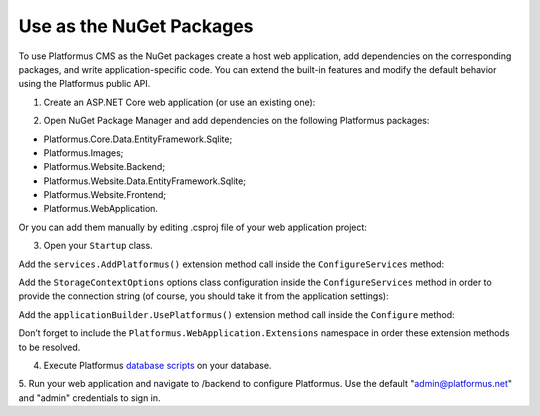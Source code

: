 ﻿Use as the NuGet Packages
=========================

To use Platformus CMS as the NuGet packages create a host web application, add dependencies on the corresponding packages,
and write application-specific code. You can extend the built-in features and modify the default behavior using the Platformus public API.

1. Create an ASP.NET Core web application (or use an existing one):

.. image:: /images/getting_started/use_as_nuget_packages/1.png

.. image:: /images/getting_started/use_as_nuget_packages/2.png

2. Open NuGet Package Manager and add dependencies on the following Platformus packages:

.. image:: /images/getting_started/use_as_nuget_packages/3.png

* Platformus.Core.Data.EntityFramework.Sqlite;
* Platformus.Images;
* Platformus.Website.Backend;
* Platformus.Website.Data.EntityFramework.Sqlite;
* Platformus.Website.Frontend;
* Platformus.WebApplication.

Or you can add them manually by editing .csproj file of your web application project:

.. code-block:: xml
    :emphasize-lines: 2-7

    <ItemGroup>
      <PackageReference Include="Platformus.Core.Data.EntityFramework.Sqlite" Version="2.4.0" />
      <PackageReference Include="Platformus.Images" Version="2.4.0" />
      <PackageReference Include="Platformus.Website.Backend" Version="2.4.0" />
      <PackageReference Include="Platformus.Website.Data.EntityFramework.SqlServer" Version="2.4.0" />
      <PackageReference Include="Platformus.Website.Frontend" Version="2.4.0" />
      <PackageReference Include="Platformus.WebApplication" Version="2.4.0" />
    </ItemGroup>

3. Open your ``Startup`` class.

Add the ``services.AddPlatformus()`` extension method call inside the ``ConfigureServices`` method:

.. code-block:: cs
    :emphasize-lines: 3
	
    public void ConfigureServices(IServiceCollection services)
    {
      services.AddPlatformus();
    }

Add the ``StorageContextOptions`` options class configuration inside the ``ConfigureServices`` method
in order to provide the connection string (of course, you should take it from the application settings):

.. code-block:: cs
    :emphasize-lines: 3-7
	
    public void ConfigureServices(IServiceCollection services)
    {
      services.Configure<StorageContextOptions>(options =>
        {
          options.ConnectionString = this.configuration.GetConnectionString("Default");
        }
      );
	  
      services.AddPlatformus(this.extensionsPath);
    }

Add the ``applicationBuilder.UsePlatformus()`` extension method call inside the ``Configure`` method:

.. code-block:: cs
    :emphasize-lines: 6
	
    public void Configure(IApplicationBuilder applicationBuilder, IWebHostEnvironment webHostEnvironment)
    {
      if (webHostEnvironment.IsDevelopment())
        applicationBuilder.UseDeveloperExceptionPage();

      applicationBuilder.UsePlatformus();
    }

Don’t forget to include the ``Platformus.WebApplication.Extensions`` namespace in order these extension methods to be resolved.

4. Execute Platformus `database scripts <https://platformus.readthedocs.io/en/latest/getting_started/database_scripts.html>`_ on your database.

5. Run your web application and navigate to /backend to configure Platformus.
Use the default "admin@platformus.net" and "admin" credentials to sign in.